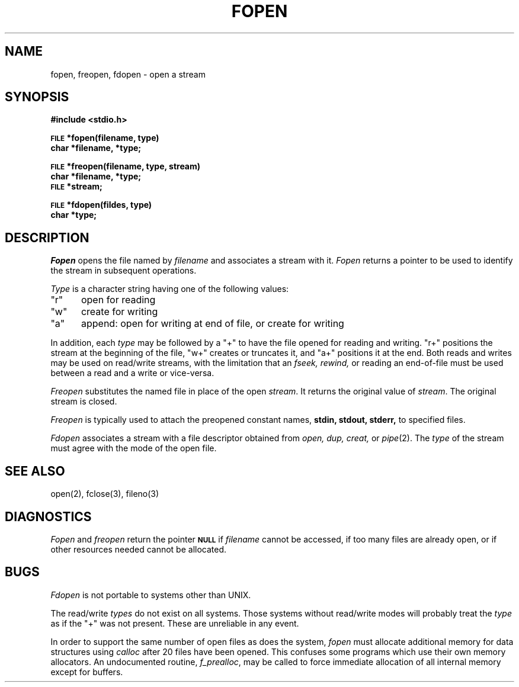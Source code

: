 .\" Copyright (c) 1980 Regents of the University of California.
.\" All rights reserved.  The Berkeley software License Agreement
.\" specifies the terms and conditions for redistribution.
.\"
.\"	@(#)fopen.3s	6.3 (Berkeley) 5/27/86
.\"
.TH FOPEN 3S  "May 27, 1986"
.UC 4
.SH NAME
fopen, freopen, fdopen \- open a stream
.SH SYNOPSIS
.B #include <stdio.h>
.PP
.SM
.B FILE
.B *fopen(filename, type)
.br
.B char *filename, *type;
.PP
.SM
.B FILE
.B *freopen(filename, type, stream)
.br
.B char *filename, *type;
.br
.SM
.B FILE
.B *stream;
.PP
.SM
.B FILE
.B *fdopen(fildes, type)
.br
.B char *type;
.SH DESCRIPTION
.I Fopen
opens the file named by
.I filename
and associates a stream with it.
.I Fopen
returns a pointer to be used to identify the stream in subsequent operations.
.PP
.I Type
is a character string having one of the following values:
.TP 5
"r"
open for reading
.ns
.TP 5
"w"
create for writing
.ns
.TP 5
"a"
append: open for writing at end of file, or create for writing
.PP
In addition, each
.I type
may be followed by a "+" to have the file opened for reading and writing.
"r+" positions the stream at the beginning of the file, "w+" creates
or truncates it, and "a+" positions it at the end.  Both reads and writes
may be used on read/write streams, with the limitation that an
.I fseek, rewind,
or reading an end-of-file must be used between a read and a write or vice-versa.
.PP
.I Freopen
substitutes the named file in place of the open
.IR stream .
It returns the original value of
.IR stream .
The original stream is closed.
.PP
.I Freopen
is typically used to attach the preopened constant names,
.B stdin, stdout, stderr,
to specified files.
.PP
.I Fdopen
associates a stream with a file descriptor obtained from
.I open, dup, creat,
or
.IR pipe (2).
The
.I type
of the stream must agree with the mode of the open file.
.SH "SEE ALSO"
open(2),
fclose(3), fileno(3)
.SH DIAGNOSTICS
.I Fopen
and 
.I freopen
return the pointer
.SM
.B NULL
if
.I filename
cannot be accessed,
if too many files are already open,
or if other resources needed cannot be allocated.
.SH BUGS
.I Fdopen
is not portable to systems other than UNIX.
.PP
The read/write 
.I types
do not exist on all systems.  Those systems without
read/write modes will probably treat the 
.I type
as if the "+" was not present.  These are unreliable in any event.
.PP
In order to support the same number of open files as does the system,
.I fopen
must allocate additional memory for data structures using
.I calloc
after 20 files have been opened.
This confuses some programs which use their own memory allocators.
An undocumented routine,
.IR f_prealloc ,
may be called to force immediate allocation of all internal memory
except for buffers.
